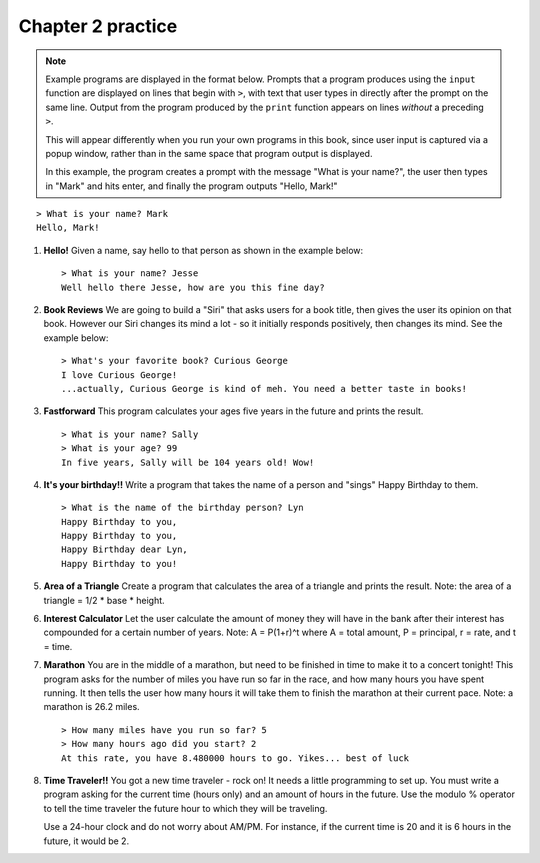 Chapter 2 practice
:::::::::::::::::::::::::::

.. note::

    Example programs are displayed in the format below. Prompts that a program produces using the ``input`` function are displayed on lines that begin with ``>``, with text that user types in directly after the prompt on the same line. Output from the program produced by the ``print`` function appears on lines *without* a preceding ``>``.

    This will appear differently when you run your own programs in this book, since user input is captured via a popup window, rather than in the same space that program output is displayed.

    In this example, the program creates a prompt with the message "What is your name?", the user then types in "Mark" and hits enter, and finally the program outputs "Hello, Mark!"

::

    > What is your name? Mark
    Hello, Mark!


.. container:: full_width

    #.

        **Hello!**
        Given a name, say hello to that person as shown in the example below::

            > What is your name? Jesse
            Well hello there Jesse, how are you this fine day?

        .. activecode:: ex_2_1

            name = input("What is your name?")
            #TODO: print the response




    #.

        **Book Reviews**
        We are going to build a "Siri" that asks users for a book title, then gives the user its opinion on that book. However our Siri changes its mind a lot - so it initially responds positively, then changes its mind. See the example below::

            > What's your favorite book? Curious George
            I love Curious George!
            ...actually, Curious George is kind of meh. You need a better taste in books!

        .. activecode:: ex_2_2

            # TODO - prompt the user for their favorite book

            # TODO - give conflicting opinions



    #.

        **Fastforward**
        This program calculates your ages five years in the future and prints the result. ::

            > What is your name? Sally
            > What is your age? 99
            In five years, Sally will be 104 years old! Wow!

        .. activecode:: ex_2_3

            name = input("What is your name?")
            age = input("What is your age?")

            #TODO: calculate the correct age and print the result

    #.

        **It's your birthday!!**
        Write a program that takes the name of a person and "sings" Happy Birthday to them. ::

            > What is the name of the birthday person? Lyn
            Happy Birthday to you,
            Happy Birthday to you,
            Happy Birthday dear Lyn,
            Happy Birthday to you!

        .. activecode:: ex_2_4

            #TODO 1: Ask for user input

            lyric = "Happy Birthday to you"
            middle_lyric = "Happy Birthday dear"

            #TODO 2: Using the strings above, user input, and punctuation, print out the lyrics to the song

    #.

        **Area of a Triangle**
        Create a program that calculates the area of a triangle and prints the result. Note: the area of a triangle = 1/2 * base * height.

        .. activecode:: ex_2_5

            height = input("What is the height of the triangle?")
            base = input("What is the base of a triangle?")

            #TODO: Calculate the area and print the result


    #.

        **Interest Calculator**
        Let the user calculate the amount of money they will have in the bank after their interest has compounded for a certain number of years. Note: A = P(1+r)^t where A = total amount, P = principal, r = rate, and t = time.

        .. activecode:: ex_2_6

            principal = input("How much money do you currently have in the bank?")
            rate = input("What is your interest rate?")
            time = input("Over how many years is the interest compounded?")

            #TODO: Calculate the total amount and print the result

    #.

        **Marathon**
        You are in the middle of a marathon, but need to be finished in time
        to make it to a concert tonight! This program asks for the number of miles you have run so far in the race, and how many hours you have spent running. It then tells the user how many hours it will take them to finish the marathon at their current pace. Note: a marathon is 26.2 miles. ::

            > How many miles have you run so far? 5
            > How many hours ago did you start? 2
            At this rate, you have 8.480000 hours to go. Yikes... best of luck

        .. activecode:: ex_2_7

            #TODO 1: Get user input

            #TODO 2: Calculate the current pace of the runner

            #TODO 3: Calculate the distance they have left to run

            #TODO 4: time_remaining = distance_remaining / current_pace

            #TODO 5: Print the result

    #.

        **Time Traveler!!**
        You got a new time traveler - rock on! It needs a little programming to set up. You must write a program asking for the current time (hours only) and an amount of hours in the future. Use the modulo % operator to tell the time traveler the future hour to which they will be traveling.

        Use a 24-hour clock and do not worry about AM/PM. For instance, if the current time is 20 and it is 6 hours in the future, it would be 2.

        .. activecode:: ex_2_8

            #TODO 1: Ask for user input

            #TODO 2: Calculate the future hour

            #TODO 3: Print the answer. Do not be confused by this print statement - it
            #simply formats the way the time is printed.
            print("You will be traveling to", '%02d:%02d' %(int(finalHr), int("00")))
